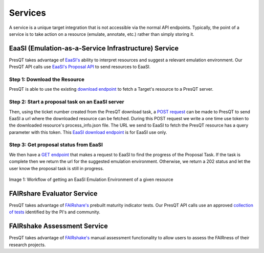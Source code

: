 Services
========

A service is a unique target integration that is not accessible via the normal API endpoints.
Typically, the point of a service is to take action on a resource (emulate, annotate, etc.)
rather than simply storing it.

EaaSI (Emulation-as-a-Service Infrastructure) Service
-----------------------------------------------------
PresQT takes advantage of `EaaSI's <https://www.softwarepreservationnetwork.org/eaasi/ />`_
ability to interpret resources and suggest a relevant emulation environment. Our PresQT API calls
use `EaaSI's Proposal API <https://openslx.gitlab.io/eaas-api-docs/environment-proposer/environment-proposer/resource_EnvironmentProposerAPI.html>`_ to send resources to EaaSI.

Step 1: Download the Resource
+++++++++++++++++++++++++++++
PresQT is able to use the existing
`download endpoint <https://presqt.readthedocs.io/en/latest/api_endpoints.html#resource-download-endpoints>`_
to fetch a Target's resource to a PresQT server.

Step 2: Start a proposal task on an EaaSI server
++++++++++++++++++++++++++++++++++++++++++++++++
Then, using the ticket number created from the
PresQT download task, a
`POST request <https://presqt.readthedocs.io/en/latest/service_endpoints.html#submit-eaasi-proposal>`_
can be made to PresQT to send EaaSI a url where the downloaded resource can be fetched.
During this POST request we write a one time use token to the downloaded resource's process_info.json file.
The URL we send to EaaSI to fetch the PresQT resource has a query parameter with this token.
This `EaaSI download endpoint <https://presqt.readthedocs.io/en/latest/service_endpoints.html#eaasi-download>`_ is for EaaSI use only.

Step 3: Get proposal status from EaaSI
++++++++++++++++++++++++++++++++++++++
We then have a `GET endpoint <https://presqt.readthedocs.io/en/latest/service_endpoints.html#get-eaasi-proposal>`_ that
makes a request to EaaSI to find the progress of the Proposal Task. If the task is complete then we
return the url for the suggested emulation environment. Otherwise, we return a 202 status and let the
user know the proposal task is still in progress.

.. figure::  images/services/EaaSI_Integration.png
   :align:   center

   Image 1: Workflow of getting an EaaSI Emulation Environment of a given resource

FAIRshare Evaluator Service
---------------------------
PresQT takes advantage of `FAIRshare's <https://fairsharing.github.io/FAIR-Evaluator-FrontEnd/#!/#%2F! />`_
prebuilt maturity indicator tests. Our PresQT API calls use an approved `collection of tests <https://fairsharing.github.io/FAIR-Evaluator-FrontEnd/#!/collections/16 />`_ identified by the
PI's and community.

FAIRshake Assessment Service
----------------------------
PresQT takes advantage of `FAIRshake's <https://fairshake.cloud/ />`_ manual assessment functionality
to allow users to assess the FAIRness of their research projects.